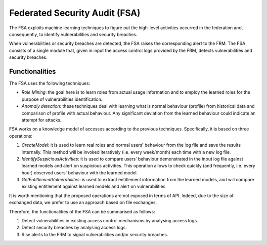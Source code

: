 ################################
Federated Security Audit (FSA)
################################


The FSA exploits machine learning techniques to figure out the high-level activities occurred in the federation and, consequently, to identify vulnerabilities and security breaches.

When vulnerabilities or security breaches are detected, the FSA raises the corresponding alert to the FRM. The FSA consists of a single module that, given in input the access control logs provided by the FRM, detects vulnerabilities and security breaches. 

Functionalities
=================

The FSA uses the following techniques:

*	*Role Mining*: the goal here is to learn roles from actual usage information and to employ the learned roles for the purpose of vulnerabilities identification.

*	*Anomaly detection*: these techniques deal with learning what is normal behaviour (profile) from historical data and comparison of profile with actual behaviour. Any significant deviation from the learned behaviour could indicate an attempt for attacks.

FSA works on a knowledge model of accesses according to the previous techniques. Specifically, it is based on three operations: 

1. *CreateModel*: it is used to learn real roles and normal users' behaviour from the log file and save the results internally. This method will be invoked iteratively (i.e. every week/month) each time with a new log file.
2. *IdentifySuspiciousActivities*: it is used to compare users' behaviour demonstrated in the input log file against learned models and alert on suspicious activities. This operation allows to check quickly (and frequently, i.e. every hour) observed users' behaviour with the learned model.
3. *GetEntitlementVulnerabilites*: is used to extract entitlement information from the learned models, and will compare existing entitlement against learned models and alert on vulnerabilities.

It is worth mentioning that the proposed operations are not exposed in terms of API. Indeed, due to the size of exchanged data, we prefer to use an approach based on file exchanges.   

Therefore, the functionalities of the FSA can be summarised as follows: 

1.	Detect vulnerabilities in existing access control mechanisms by analysing access logs.
2.	Detect security breaches by analysing access logs. 
3.	Rise alerts to the FRM to signal vulnerabilities and/or security breaches.
